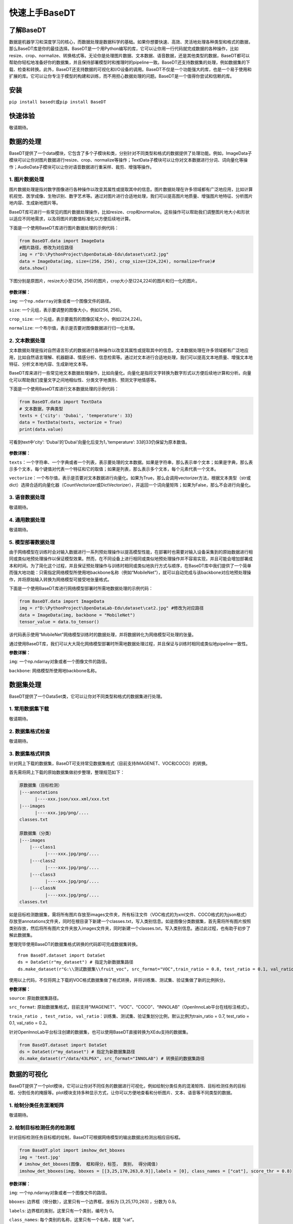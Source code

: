 快速上手BaseDT
==============

了解BaseDT
----------

数据是机器学习和深度学习的核心，而数据处理是数据科学的基础。如果你想要快速、高效、灵活地处理各种类型和格式的数据，那么BaseDT库是你的最佳选择。BaseDT是一个用Python编写的库，它可以让你用一行代码就完成数据的各种操作，比如resize、crop、normalize、转换格式等。无论你是处理图片数据、文本数据、语音数据，还是其他类型的数据，BaseDT都可以帮助你轻松地准备好你的数据集，并且保持部署模型时和推理时的pipeline一致。BaseDT还支持数据集的处理，例如数据集的下载、检查和转换。此外，BaseDT还支持数据的可视化和I/O设备的调用。BaseDT不仅是一个功能强大的库，也是一个易于使用和扩展的库。它可以让你专注于模型的构建和训练，而不用担心数据处理的问题。BaseDT是一个值得你尝试和信赖的库。

安装
----

``pip install basedt``\ 或\ ``pip install BaseDT``

快速体验
--------

敬请期待。

数据的处理
----------

BaseDT提供了一个data模块，它包含了多个子模块和类，分别针对不同类型和格式的数据提供了处理功能。例如，ImageData子模块可以让你对图片数据进行resize、crop、normalize等操作；TextData子模块可以让你对文本数据进行分词、词向量化等操作；AudioData子模块可以让你对语音数据进行重采样、裁剪、增强等操作。

1. 图片数据处理
~~~~~~~~~~~~~~~

图片数据处理是指对数字图像进行各种操作以改变其属性或提取其中的信息。图片数据处理在许多领域都有广泛地应用，比如计算机视觉、医学成像、生物识别、数字艺术等。通过对图片进行合适地处理，我们可以提高图片地质量、增强图片地特征、分析图片地内容、生成新地图片等。

BaseDT库可进行一些常见的图片数据处理操作，比如resize、crop和normalize。这些操作可以帮助我们调整图片地大小和形状以适应不同地需求，以及将图片的数值标准化以方便后续地计算。

下面是一个使用BaseDT库进行图片数据处理的示例代码：

.. code:: python

   from BaseDT.data import ImageData
   #图片路径，修改为对应路径
   img = r"D:\PythonProject\OpenDataLab-Edu\dataset\cat2.jpg" 
   data = ImageData(img, size=(256, 256), crop_size=(224,224), normalize=True)#
   data.show()

下图分别是原图片，resize大小至(256,
256)的图片，crop大小至(224,224)的图片和归一化的图片。

.. figure:: ../images/basedt/图片处理示例图.JPEG


**参数详解：**

``img``: 一个\ ``np.ndarray``\ 对象或者一个图像文件的路径。

``size``: 一个元组，表示要调整的图像大小，例如(256, 256)。

``crop_size``: 一个元组，表示要裁剪的图像区域大小，例如(224,224)。

``normalize``: 一个布尔值，表示是否要对图像数据进行归一化处理。

2. 文本数据处理
~~~~~~~~~~~~~~~

文本数据处理是指对自然语言形式的数据进行各种操作以改变其属性或提取其中的信息。文本数据处理在许多领域都有广泛地应用，比如自然语言理解、机器翻译、情感分析、信息检索等。通过对文本进行合适地处理，我们可以提高文本地质量、增强文本地特征、分析文本地内容、生成新地文本等。

BaseDT库来进行一些常见地文本数据处理操作，比如向量化。向量化是指将文字转换为数字形式以方便后续地计算和分析。向量化可以帮助我们度量文字之间地相似性、分类文字地类别、预测文字地情感等。

下面是一个使用BaseDT库进行文本数据处理的示例代码：

.. code:: python

   from BaseDT.data import TextData
   # 文本数据，字典类型
   texts = {'city': 'Dubai', 'temperature': 33}
   data = TextData(texts, vectorize = True)
   print(data.value)

可看到text中’city’: ‘Dubai’的’Dubai’向量化后变为1，’temperature’:
33的33仍保留为原本数值。

.. figure:: ../images/basedt/文本转换示例图.PNG


**参数详解：**

``texts``\ ：一个字符串、一个字典或者一个列表，表示要处理的文本数据。如果是字符串，那么表示单个文本；如果是字典，那么表示多个文本，每个键值对代表一个特征和它的取值；如果是列表，那么表示多个文本，每个元素代表一个文本。

``vectorize``\ ：一个布尔值，表示是否要对文本数据进行向量化。如果为True，那么会调用vectorizer方法，根据文本类型（str或dict）选择合适的向量化器（CountVectorizer或DictVectorizer），并返回一个词向量矩阵；如果为False，那么不会进行向量化。

3. 语音数据处理
~~~~~~~~~~~~~~~

敬请期待。

4. 通用数据处理
~~~~~~~~~~~~~~~

敬请期待。

5. 模型部署数据处理
~~~~~~~~~~~~~~~~~~~

由于网络模型在训练时会对输入数据进行一系列预处理操作以提高模型性能，在部署时也需要对输入设备采集到的原始数据进行相同或类似地预处理操作以保证模型效果。然而，在不同设备上进行相同或类似地预处理操作并不容易实现，并且可能会增加部署成本和时间。为了简化这个过程，并且保证预处理操作与训练时相同或类似地执行方式与顺序，在BaseDT库中我们提供了一个简单而强大地功能：只需指定网络模型所使用地backbone名称（例如“MobileNet”），就可以自动完成与该backbone对应地预处理操作，并将原始输入转换为网络模型可接受地张量格式。

下面是一个使用BaseDT库进行网络模型部署时所需地数据处理的示例代码：

.. code:: python

   from BaseDT.data import ImageData
   img = r"D:\PythonProject\OpenDataLab-Edu\dataset\cat2.jpg" #修改为对应路径
   data = ImageData(img, backbone = "MobileNet")
   tensor_value = data.to_tensor()

该代码表示使用“MobileNet”网络模型训练时的数据处理，并将数据转化为网络模型可处理的张量。

通过使用BaseDT库，我们可以大大简化网络模型部署时所需地数据处理过程，并且保证与训练时相同或类似地pipeline一致性。

**参数详解：**

``img``: 一个np.ndarray对象或者一个图像文件的路径。

``backbone``: 网络模型所使用地backbone名称。

数据集处理
----------

BaseDT提供了一个DataSet类，它可以让你对不同类型和格式的数据集进行处理。

1. 常用数据集下载
~~~~~~~~~~~~~~~~~

敬请期待。

2. 数据集格式检查
~~~~~~~~~~~~~~~~~

敬请期待。

3. 数据集格式转换
~~~~~~~~~~~~~~~~~

针对网上下载的数据集，BaseDT可支持常见数据集格式（目前支持IMAGENET、VOC和COCO）的转换。

首先需将网上下载的原始数据集做初步整理，整理规范如下：

.. code:: python

   原数据集（目标检测）
   |---annotations
         |----xxx.json/xxx.xml/xxx.txt
   |---images
         |----xxx.jpg/png/....
   classes.txt

   原数据集（分类）
   |---images
       |---class1
             |----xxx.jpg/png/....
       |---class2
             |----xxx.jpg/png/....
       |---class3
             |----xxx.jpg/png/....
       |---classN
             |----xxx.jpg/png/....
   classes.txt

如是目标检测数据集，需将所有图片存放至images文件夹，所有标注文件（VOC格式的为xml文件、COCO格式的为json格式）存放至annotations文件夹，同时在根目录下新建一个classes.txt，写入类别信息。如是图像分类数据集，首先需将所有图片按照类别存放，然后将所有图片文件夹放入images文件夹，同时新建一个classes.txt，写入类别信息。通过此过程，也有助于初步了解此数据集。

整理完毕使用BaseDT的数据集格式转换的代码即可完成数据集转换。

::

   from BaseDT.dataset import DataSet
   ds = DataSet(r"my_dataset") # 指定为新数据集路径
   ds.make_dataset(r"G:\\测试数据集\\fruit_voc", src_format="VOC",train_ratio = 0.8, test_ratio = 0.1, val_ratio = 0.1) # 指定待转格式的原始数据集路径，原始数据集格式，划分比例，默认比例为train_ratio = 0.7, test_ratio = 0.1, val_ratio = 0.2

.. figure:: ../images/basedt/voc2coco.png


使用以上代码，不仅将网上下载的VOC格式数据集做了格式转换，并将训练集、测试集、验证集做了新的比例拆分。

**参数详解：**

``source``: 原始数据集路径。

``src_format``:
原始数据集格式，目前支持“IMAGENET”、“VOC”、“COCO”、“INNOLAB”（OpenInnoLab平台在线标注格式）。

``train_ratio , test_ratio, val_ratio``\ ：训练集、测试集、验证集划分比例，默认比例为train_ratio
= 0.7, test_ratio = 0.1, val_ratio = 0.2。

针对OpenInnoLab平台标注创建的数据集，也可以使用BaseDT直接转换为XEdu支持的数据集。

.. code:: python

   from BaseDT.dataset import DataSet
   ds = DataSet(r"my_dataset") # 指定为新数据集路径
   ds.make_dataset(r"/data/43LP6X", src_format="INNOLAB") # 转换前的数据集路径

.. figure:: ../images/basedt/coco转换完成.png


数据的可视化
------------

BaseDT提供了一个plot模块，它可以让你对不同任务的数据进行可视化，例如绘制分类任务的混淆矩阵、目标检测任务的目标框、分割任务的掩膜等。plot模块支持多种显示方式，让你可以方便地查看和分析图片、文本、语音等不同类型的数据。

1. 绘制分类任务混淆矩阵
~~~~~~~~~~~~~~~~~~~~~~~

敬请期待。

2. 绘制目标检测任务的检测框
~~~~~~~~~~~~~~~~~~~~~~~~~~~

针对目标检测任务目标框的绘制，BaseDT可根据网络模型的输出数据出检测出相应目标框。

.. code:: python

   from BaseDT.plot import imshow_det_bboxes
   img = 'test.jpg'
   # imshow_det_bboxes(图像， 框和得分，标签， 类别， 得分阈值)
   imshow_det_bboxes(img, bboxes = [[3,25,170,263,0.9]],labels = [0], class_names = ["cat"], score_thr = 0.8)

.. figure:: ../images/basedt/绘制目标检测框.png


**参数详解：**

``img``: 一个np.ndarray对象或者一个图像文件的路径。

``bboxes``: 边界框（带分数），这里只有一个边界框，坐标为 [3,25,170,263]
，分数为 0.9。

``labels``: 边界框的类别，这里只有一个类别，编号为 0。

``class_names``: 每个类别的名称，这里只有一个名称，就是 “cat”。

``score_thr``: 显示边界框的最小分数，这里是 0.8 ，表示只显示分数大于等于
0.8 的边界框。

3. 绘制分割任务的掩膜
~~~~~~~~~~~~~~~~~~~~~

敬请期待。

轻松调用I/O设备
---------------

BaseDT提供了一个io模块，用于支持数据的I/O设备的调用，它可以让你方便地从不同的来源获取和输出数据。例如，你可以用io模块中的MicroPhone类来调用麦克风录音，并且直接将录音转换成AudioData对象，进行后续的处理和分析。此外，BaseDT还支持其他多种I/O设备，比如摄像头、扫描仪、打印机等，让你可以轻松地处理各种类型和格式的数据。

调用麦克风
~~~~~~~~~~

针对麦克风设备，BaseDT可调用麦克风，并用其录音。

.. code:: python

   from BaseDT.io import MicroPhone
   # 创建麦克风对象
   microphone = MicroPhone()
   # 录音两秒
   audio_data = microphone.record_audio(time = 2)

录制的两秒音频图下如下图：

.. figure:: ../images/basedt/音频图.png


**参数详解：**

``time``\ ：录音时间，单位是秒，这里是录音两秒。

附录
----

敬请期待。
